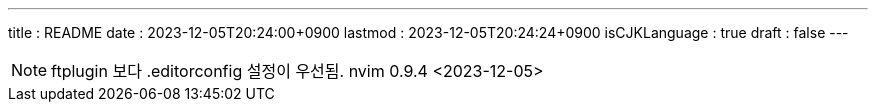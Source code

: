 ---
title   : README
date    : 2023-12-05T20:24:00+0900
lastmod : 2023-12-05T20:24:24+0900
isCJKLanguage : true
draft   : false
---

:toc:
:stem: latexmath
:source-highlighter: highlightjs
// :highlightjs-languages:

NOTE: ftplugin 보다 .editorconfig 설정이 우선됨. nvim 0.9.4 <2023-12-05>
